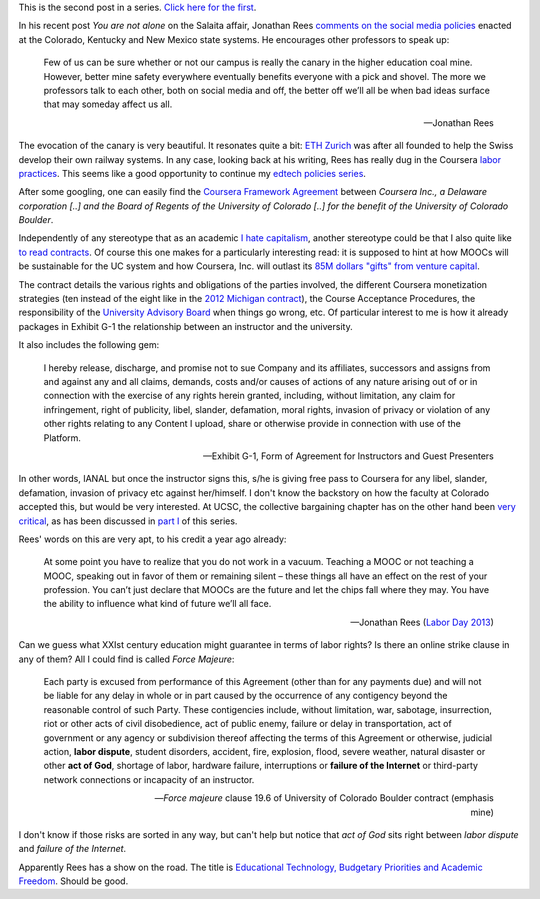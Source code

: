 .. title: Edtech policies (part II)
.. slug: edtech-policies-part-ii
.. date: 2014-09-11 23:16:55 UTC+02:00
.. tags: coursera, crowdsourcing
.. link: 
.. description: 
.. type: text
.. author: Paul-Olivier Dehaye

This is the second post in a series. `Click here for the first <edtech-policies-part-i.rst>`_.

In his recent post *You are not alone* on the Salaita affair, Jonathan Rees `comments on the social media policies  <http://academeblog.org/2014/09/08/you-are-not-alone/>`_ enacted at the Colorado, Kentucky and New Mexico state systems. He encourages other professors to speak up: 

.. epigraph::

    Few of us can be sure whether or not our campus is really the canary in the higher education coal mine. However, better mine safety everywhere eventually benefits everyone with a pick and shovel. The more we professors talk to each other, both on social media and off, the better off we’ll all be when bad ideas surface that may someday affect us all.
    
    -- Jonathan Rees

The evocation of the canary is very beautiful. It resonates quite a bit: `ETH Zurich <https://www.ethz.ch/en.html>`_ was after all founded to help the Swiss develop their own railway systems. In any case, looking back at his writing, Rees has really dug in the Coursera `labor <http://moreorlessbunk.wordpress.com/2013/09/01/dear-superprofessors-your-labor-has-value/>`_ `practices <http://moreorlessbunk.wordpress.com/2013/09/03/unbundle-yourself/>`_. This seems like a good opportunity to continue my `edtech policies series <edtech-policies-part-i.html>`_. 

After some googling, one can easily find the `Coursera Framework Agreement <http://www.colorado.edu/bfa/INITIATIVES/CourseraK2013.pdf>`_ between *Coursera Inc., a Delaware corporation [..] and the Board of Regents of the University of Colorado [..] for the benefit of the University of Colorado Boulder*. 

.. image:: ../colorado-google.jpg
   :align: center
   :scale: 100%

Independently of any stereotype that as an academic `I hate capitalism <the-academic-social-machine-part-I.html>`_, another stereotype could be that I also quite like `to read contracts <https://www.facebook.com/notes/paul-olivier-dehaye/insane-travel-insurance-policy/228313430077>`_. Of course this one makes for a particularly interesting read: it is supposed to hint at how MOOCs will be sustainable for the UC system and how Coursera, Inc. will outlast its `85M dollars "gifts" from venture capital <http://www.crunchbase.com/organization/coursera>`_.

The contract details the various rights and obligations of the parties involved, the different Coursera monetization strategies (ten instead of the eight like in the `2012 Michigan contract <http://s3.documentcloud.org/documents/400864/coursera-fully-executed-agreement.pdf>`_), the Course Acceptance Procedures, the responsibility of the `University Advisory Board <http://blog.coursera.org/post/72903326640/introducing-the-2014-rotation-of-courseras-university>`_ when things go wrong, etc. Of particular interest to me is how it already packages in Exhibit G-1 the relationship between an instructor and the university. 

It also includes the following gem:

.. epigraph::

   I hereby release, discharge, and promise not to sue Company and its affiliates, successors and assigns from and against any and all claims, demands, costs and/or causes of actions of any nature arising out of or in connection with the exercise of any rights herein granted, including, without limitation, any claim for infringement, right of publicity, libel, slander, defamation, moral rights, invasion of privacy or violation of any other rights relating to any Content I upload, share or otherwise provide in connection with use of the Platform. 
   
   -- Exhibit G-1, Form of Agreement for Instructors and Guest Presenters

In other words, IANAL but once the instructor signs this, s/he is giving free pass to Coursera for any libel, slander, defamation, invasion of privacy etc against her/himself. I don't know the backstory on how the faculty at Colorado accepted this, but would be very interested. At UCSC, the collective bargaining chapter has on the other hand been `very critical <http://ucscfa.org/2013/06/scfas-ongoing-discussion-concerning-ucscs-contract-with-coursera/>`_, as has been discussed in `part I <edtech-policies-part-i.html>`_ of this series.

Rees' words on this are very apt, to his credit a year ago already:

.. epigraph::

   At some point you have to realize that you do not work in a vacuum. Teaching a MOOC or not teaching a MOOC, speaking out in favor of them or remaining silent – these things all have an effect on the rest of your profession. You can’t just declare that MOOCs are the future and let the chips fall where they may. You have the ability to influence what kind of future we’ll all face.
   
   -- Jonathan Rees (`Labor Day 2013 <https://moreorlessbunk.wordpress.com/2013/09/01/dear-superprofessors-your-labor-has-value/>`_)

Can we guess what XXIst century education might guarantee in terms of labor rights? Is there an online strike clause in any of them? All I could find is called *Force Majeure*:

.. epigraph::

   Each party is excused from performance of this Agreement (other than for any payments due) and will not be liable for any delay in whole or in part caused by the occurrence of any contigency beyond the reasonable control of such Party. These contigencies include, without limitation, war, sabotage, insurrection, riot or other acts of civil disobedience, act of public enemy, failure or delay in transportation, act of government or any agency or subdivision thereof affecting the terms of this Agreement or otherwise, judicial action, **labor dispute**, student disorders, accident, fire, explosion, flood, severe weather, natural disaster or other **act of God**, shortage of labor, hardware failure, interruptions or **failure of the Internet** or third-party network connections or incapacity of an instructor.
   
   -- *Force majeure* clause 19.6 of University of Colorado Boulder contract (emphasis mine)

I don't know if those risks are sorted in any way, but can't help but notice that *act of God* sits right between 
*labor dispute* and *failure of the Internet*. 


Apparently Rees has a show on the road. The title is `Educational Technology, Budgetary Priorities and Academic Freedom <https://moreorlessbunk.wordpress.com/category/academia/aaup/>`_. Should be good.




